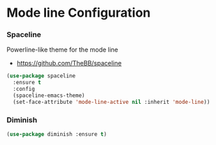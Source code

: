 * Mode line Configuration
*** Spaceline
    Powerline-like theme for the mode line

    - https://github.com/TheBB/spaceline

    #+begin_src emacs-lisp
    (use-package spaceline
      :ensure t
      :config
      (spaceline-emacs-theme)
      (set-face-attribute 'mode-line-active nil :inherit 'mode-line))
    #+end_src


*** Diminish
    #+begin_src emacs-lisp
    (use-package diminish :ensure t)
    #+end_src
